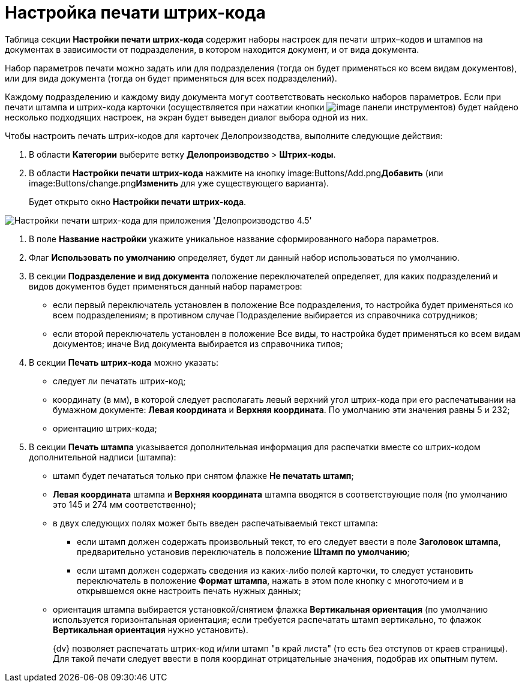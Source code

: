 = Настройка печати штрих-кода

Таблица секции *Настройки печати штрих-кода* содержит наборы настроек для печати штрих–кодов и штампов на документах в зависимости от подразделения, в котором находится документ, и от вида документа.

Набор параметров печати можно задать или для подразделения (тогда он будет применяться ко всем видам документов), или для вида документа (тогда он будет применяться для всех подразделений).

Каждому подразделению и каждому виду документа могут соответствовать несколько наборов параметров. Если при печати штампа и штрих-кода карточки (осуществляется при нажатии кнопки image:Buttons/code.png[image] панели инструментов) будет найдено несколько подходящих настроек, на экран будет выведен диалог выбора одной из них.

Чтобы настроить печать штрих-кодов для карточек Делопроизводства, выполните следующие действия:

. В области *Категории* выберите ветку *Делопроизводство* > *Штрих-коды*.
. В области *Настройки печати штрих-кода* нажмите на кнопку image:Buttons/Add.png[image]**Добавить** (или image:Buttons/change.png[image]**Изменить** для уже существующего варианта).
+
Будет открыто окно *Настройки печати штрих-кода*.

image::BarCodes_OfficeWork_print_settings.png[Настройки печати штрих-кода для приложения 'Делопроизводство 4.5']
. В поле *Название настройки* укажите уникальное название сформированного набора параметров.
. Флаг *Использовать по умолчанию* определяет, будет ли данный набор использоваться по умолчанию.
. В секции *Подразделение и вид документа* положение переключателей определяет, для каких подразделений и видов документов будет применяться данный набор параметров:
* если первый переключатель установлен в положение Все подразделения, то настройка будет применяться ко всем подразделениям; в противном случае Подразделение выбирается из справочника сотрудников;
* если второй переключатель установлен в положение Все виды, то настройка будет применяться ко всем видам документов; иначе Вид документа выбирается из справочника типов;
. В секции *Печать штрих-кода* можно указать:
* следует ли печатать штрих-код;
* координату (в мм), в которой следует располагать левый верхний угол штрих-кода при его распечатывании на бумажном документе: *Левая координата* и *Верхняя координата*. По умолчанию эти значения равны 5 и 232;
* ориентацию штрих-кода;
. В секции *Печать штампа* указывается дополнительная информация для распечатки вместе со штрих-кодом дополнительной надписи (штампа):
* штамп будет печататься только при снятом флажке *Не печатать штамп*;
* *Левая координата* штампа и *Верхняя координата* штампа вводятся в соответствующие поля (по умолчанию это 145 и 274 мм соответственно);
* в двух следующих полях может быть введен распечатываемый текст штампа:
** если штамп должен содержать произвольный текст, то его следует ввести в поле *Заголовок штампа*, предварительно установив переключатель в положение *Штамп по умолчанию*;
** если штамп должен содержать сведения из каких-либо полей карточки, то следует установить переключатель в положение *Формат штампа*, нажать в этом поле кнопку с многоточием и в открывшемся окне настроить печать нужных данных;
* ориентация штампа выбирается установкой/снятием флажка *Вертикальная ориентация* (по умолчанию используется горизонтальная ориентация; если требуется распечатать штамп вертикально, то флажок *Вертикальная ориентация* нужно установить).
+
{dv} позволяет распечатать штрих-код и/или штамп "в край листа" (то есть без отступов от краев страницы). Для такой печати следует ввести в поля координат отрицательные значения, подобрав их опытным путем.
